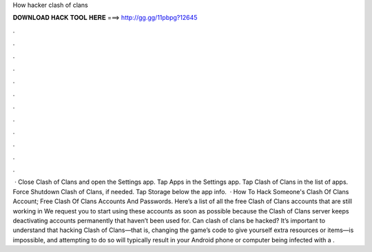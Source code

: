 How hacker clash of clans

𝐃𝐎𝐖𝐍𝐋𝐎𝐀𝐃 𝐇𝐀𝐂𝐊 𝐓𝐎𝐎𝐋 𝐇𝐄𝐑𝐄 ===> http://gg.gg/11pbpg?12645

.

.

.

.

.

.

.

.

.

.

.

.

 · Close Clash of Clans and open the Settings app. Tap Apps in the Settings app. Tap Clash of Clans in the list of apps. Force Shutdown Clash of Clans, if needed. Tap Storage below the app info.  · How To Hack Someone's Clash Of Clans Account; Free Clash Of Clans Accounts And Passwords. Here’s a list of all the free Clash of Clans accounts that are still working in We request you to start using these accounts as soon as possible because the Clash of Clans server keeps deactivating accounts permanently that haven’t been used for. Can clash of clans be hacked? It’s important to understand that hacking Clash of Clans—that is, changing the game’s code to give yourself extra resources or items—is impossible, and attempting to do so will typically result in your Android phone or computer being infected with a .